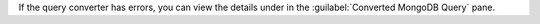 If the query converter has errors, you can view the details under 
in the :guilabel:`Converted MongoDB Query` pane.